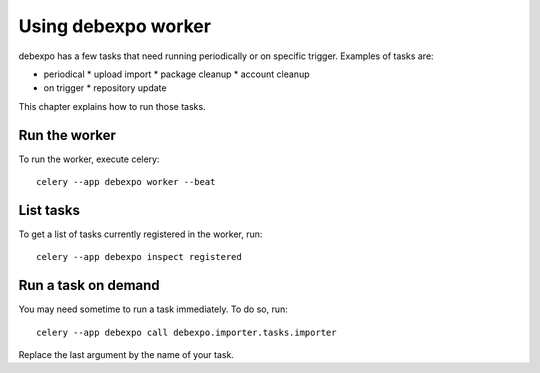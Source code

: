 .. _worker:

====================
Using debexpo worker
====================

debexpo has a few tasks that need running periodically or on specific trigger.
Examples of tasks are:

- periodical
  * upload import
  * package cleanup
  * account cleanup
- on trigger
  * repository update

This chapter explains how to run those tasks.

Run the worker
--------------

To run the worker, execute celery::

    celery --app debexpo worker --beat

List tasks
----------

To get a list of tasks currently registered in the worker, run::

    celery --app debexpo inspect registered

Run a task on demand
--------------------

You may need sometime to run a task immediately. To do so, run::

    celery --app debexpo call debexpo.importer.tasks.importer

Replace the last argument by the name of your task.
